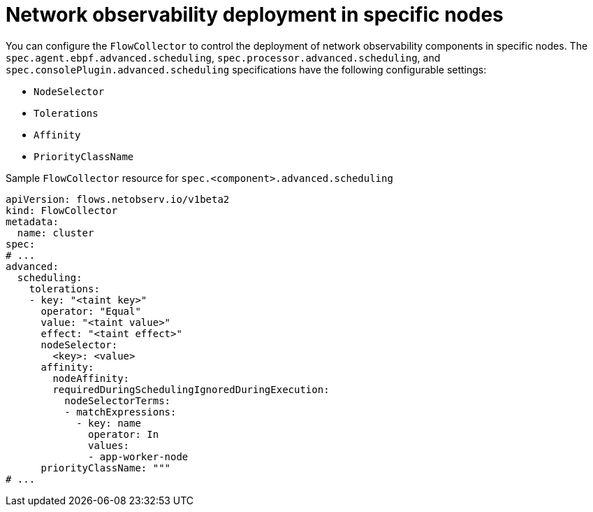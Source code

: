 // Module included in the following assemblies:
//
// network_observability/network-observability-scheduling-resources.adoc

:_mod-docs-content-type: CONCEPT
[id="network-observability-multi-tenancy_{context}"]
= Network observability deployment in specific nodes

You can configure the `FlowCollector` to control the deployment of network observability components in specific nodes. The `spec.agent.ebpf.advanced.scheduling`, `spec.processor.advanced.scheduling`, and `spec.consolePlugin.advanced.scheduling` specifications have the following configurable settings:

* `NodeSelector`
* `Tolerations`
* `Affinity`
* `PriorityClassName`

.Sample `FlowCollector` resource for `spec.<component>.advanced.scheduling` 
[source,yaml]
----
apiVersion: flows.netobserv.io/v1beta2
kind: FlowCollector
metadata:
  name: cluster
spec:
# ...
advanced:
  scheduling:
    tolerations:
    - key: "<taint key>"
      operator: "Equal"
      value: "<taint value>"
      effect: "<taint effect>"
      nodeSelector:
        <key>: <value>
      affinity:
        nodeAffinity:
        requiredDuringSchedulingIgnoredDuringExecution:
          nodeSelectorTerms:
          - matchExpressions:
            - key: name
              operator: In
              values:
              - app-worker-node
      priorityClassName: """
# ...
----